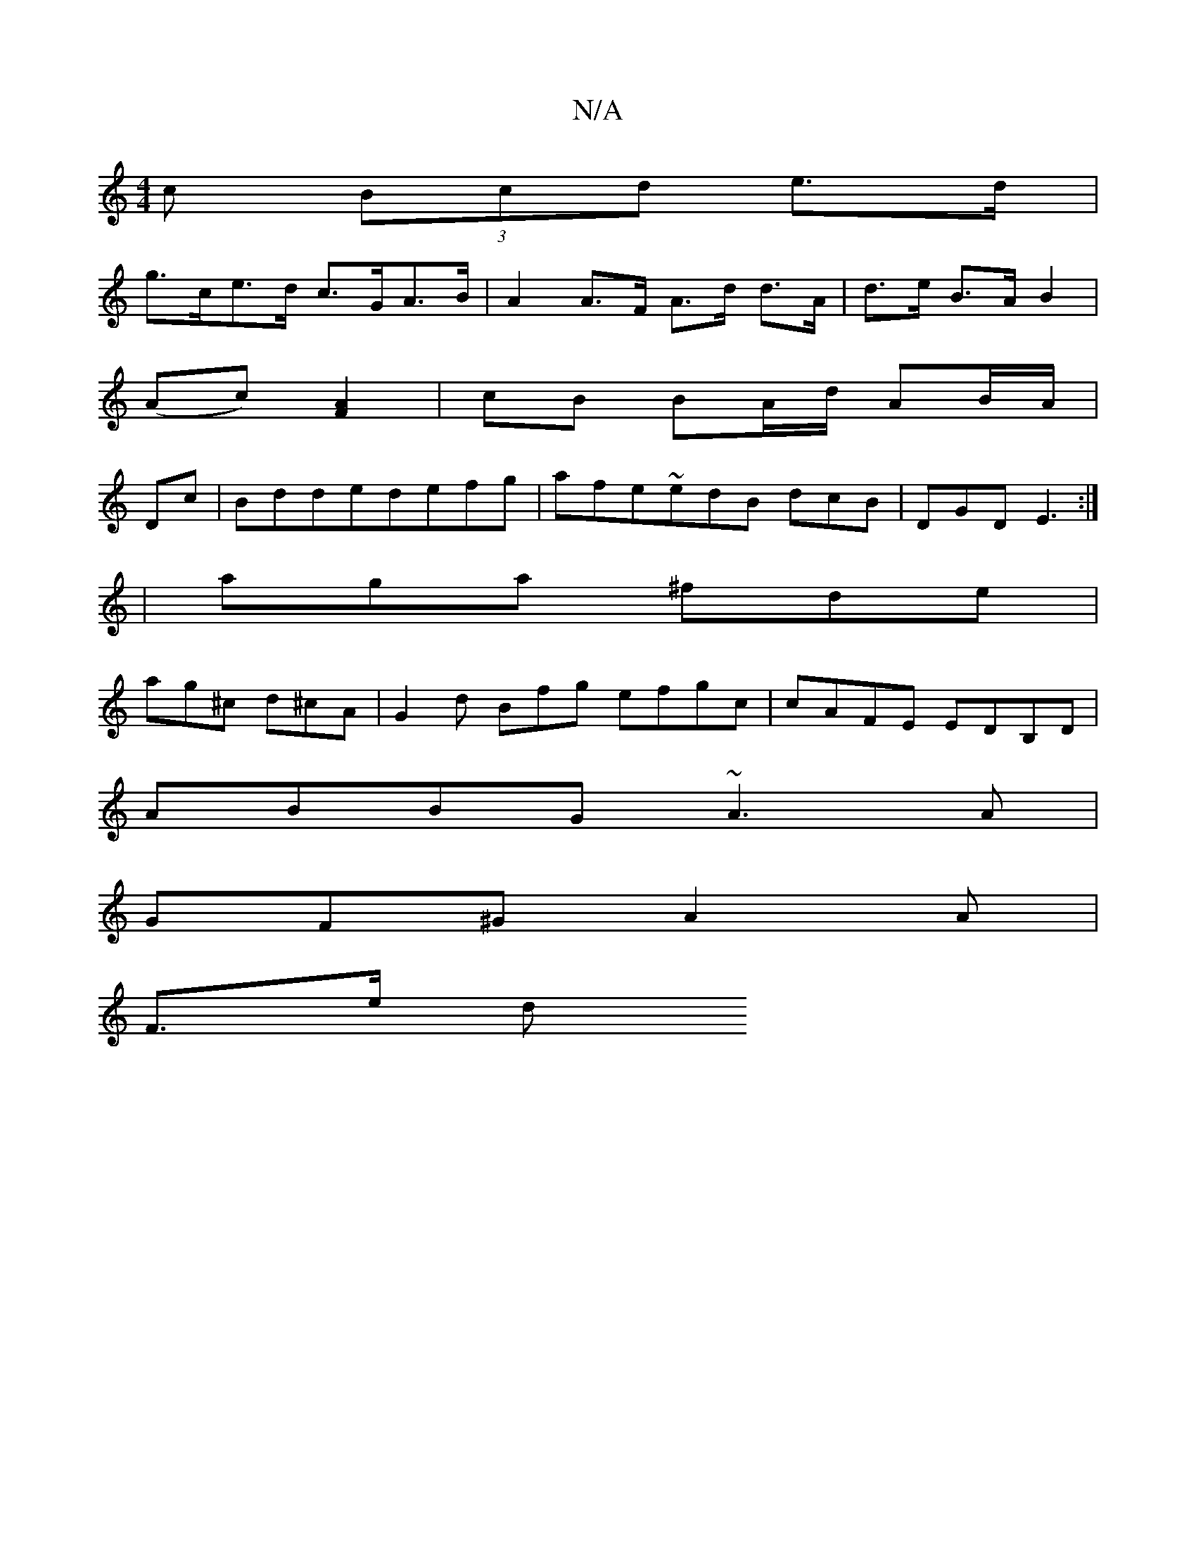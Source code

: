X:1
T:N/A
M:4/4
R:N/A
K:Cmajor
c (3Bcd e>d |
g>ce>d c>GA>B| A2 A>F A>d d>A | d>e B>A B2|
(Ac) [A2F2] | cB BA/d/ AB/A/|
Dc|Bddedefg|afe~edB dcB|DGD E3:|
|aga ^fde|
ag^c d^cA|G2 d Bfg efgc|cAFE EDB,D|
ABBG ~A3 A|
GF^G A2 A|
F3/2e/2 d